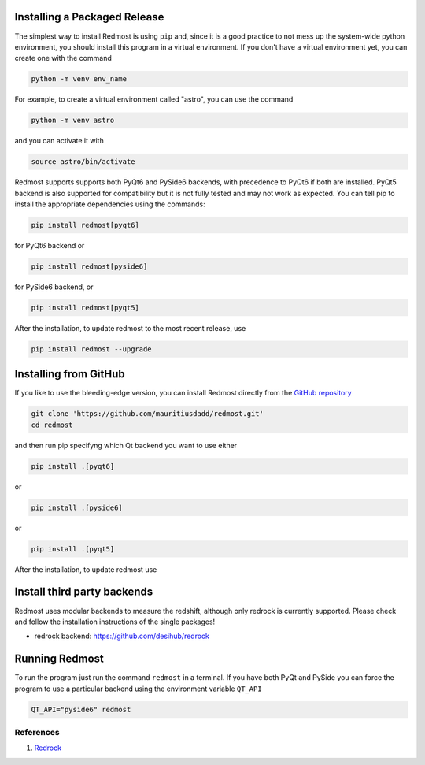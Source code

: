 .. |github_mark| image:: pics/github-mark.png
   :height: 1em
   :target: github_repo

Installing a Packaged Release
=============================

The simplest way to install Redmost is using ``pip`` and, since it is a good practice to not mess up the system-wide python environment, you should install this program in a virtual environment. If you don't have a virtual environment yet, you can create one with the command

.. code-block:: bash

    python -m venv env_name

For example, to create a virtual environment called "astro", you can use the command

.. code-block:: bash

    python -m venv astro

and you can activate it with

.. code-block:: bash

    source astro/bin/activate

Redmost supports supports both PyQt6 and PySide6 backends, with precedence to PyQt6 if both are installed. PyQt5 backend is also supported for compatibility but it is not fully tested and may not work as expected. You can tell pip to install the appropriate dependencies using the commands:

.. code-block:: bash

    pip install redmost[pyqt6]

for PyQt6 backend or

.. code-block:: bash

    pip install redmost[pyside6]

for PySide6 backend, or

.. code-block:: bash

    pip install redmost[pyqt5]
    
After the installation, to update redmost to the most recent release, use

.. code-block:: bash

    pip install redmost --upgrade

Installing from GitHub
======================

If you like to use the bleeding-edge version, you can install Redmost directly from the |github_mark| `GitHub repository <https://github.com/mauritiusdadd/redmost>`_

.. code-block:: bash

    git clone 'https://github.com/mauritiusdadd/redmost.git'
    cd redmost

and then run pip specifyng which Qt backend you want to use either

.. code-block:: bash

    pip install .[pyqt6]

or

.. code-block:: bash

    pip install .[pyside6]

or

.. code-block:: bash

    pip install .[pyqt5]


After the installation, to update redmost use

.. code-block:: bash
    git pull
    pip install . --upgrade

Install third party backends
============================

Redmost uses modular backends to measure the redshift, although only redrock is currently supported. Please check and follow the installation instructions of the single packages!

- redrock backend: `<https://github.com/desihub/redrock>`_

Running Redmost
===============

To run the program just run the command ``redmost`` in a terminal. If you have both PyQt and PySide you can force the program to use a particular backend using the environment variable ``QT_API``

.. code-block:: bash

    QT_API="pyside6" redmost

.. _references_installation:

References
----------

#. `Redrock <https://github.com/desihub/redrock>`_
